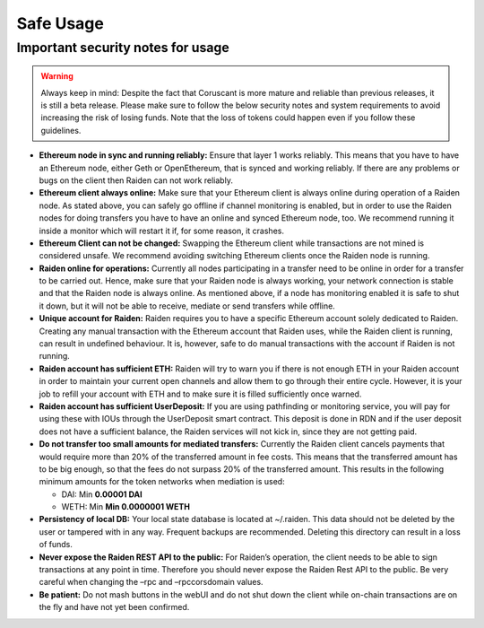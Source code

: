 Safe Usage
==========

**Important security notes for usage**
--------------------------------------

.. warning::

   Always keep in mind: Despite the fact that
   Coruscant is more mature and reliable than previous releases, it is still a
   beta release. Please make sure to follow the below security notes and
   system requirements to avoid increasing the risk of losing funds. Note
   that the loss of tokens could happen even if you follow these
   guidelines.

-  **Ethereum node in sync and running reliably:** Ensure that layer 1
   works reliably. This means that you have to have an Ethereum node,
   either Geth or OpenEthereum, that is synced and working reliably. If there
   are any problems or bugs on the client then Raiden can not work
   reliably.
-  **Ethereum client always online:** Make sure that your Ethereum
   client is always online during operation of a Raiden node. As stated
   above, you can safely go offline if channel monitoring is enabled,
   but in order to use the Raiden nodes for doing transfers you have to
   have an online and synced Ethereum node, too. We recommend running it
   inside a monitor which will restart it if, for some reason, it
   crashes.
-  **Ethereum Client can not be changed:** Swapping the Ethereum client
   while transactions are not mined is considered unsafe. We recommend
   avoiding switching Ethereum clients once the Raiden node is running.
-  **Raiden online for operations:** Currently all nodes participating
   in a transfer need to be online in order for a transfer to be carried
   out. Hence, make sure that your Raiden node is always working, your
   network connection is stable and that the Raiden node is always
   online. As mentioned above, if a node has monitoring enabled it is
   safe to shut it down, but it will not be able to receive, mediate or
   send transfers while offline.
-  **Unique account for Raiden:** Raiden requires you to have a specific
   Ethereum account solely dedicated to Raiden. Creating any manual
   transaction with the Ethereum account that Raiden uses, while the
   Raiden client is running, can result in undefined behaviour. It is,
   however, safe to do manual transactions with the account if Raiden is
   not running.
-  **Raiden account has sufficient ETH:** Raiden will try to warn you if
   there is not enough ETH in your Raiden account in order to maintain
   your current open channels and allow them to go through their entire
   cycle. However, it is your job to refill your account with ETH and to
   make sure it is filled sufficiently once warned.
-  **Raiden account has sufficient UserDeposit:** If you are using
   pathfinding or monitoring service, you will pay for using these with
   IOUs through the UserDeposit smart contract. This deposit is done in
   RDN and if the user deposit does not have a sufficient balance, the
   Raiden services will not kick in, since they are not getting paid.
-  **Do not transfer too small amounts for mediated transfers:**
   Currently the Raiden client cancels payments that would require more
   than 20% of the transferred amount in fee costs. This means that the
   transferred amount has to be big enough, so that the fees do not
   surpass 20% of the transferred amount. This results in the following
   minimum amounts for the token networks when mediation is used:

   -  DAI: Min **0.00001 DAI**
   -  WETH: Min **Min 0.0000001 WETH**

-  **Persistency of local DB:** Your local state database is located at
   ~/.raiden. This data should not be deleted by the user or tampered
   with in any way. Frequent backups are recommended. Deleting this
   directory can result in a loss of funds.
-  **Never expose the Raiden REST API to the public:** For Raiden’s
   operation, the client needs to be able to sign transactions at any
   point in time. Therefore you should never expose the Raiden Rest API
   to the public. Be very careful when changing the –rpc and
   –rpccorsdomain values.
-  **Be patient:** Do not mash buttons in the webUI and do not shut down
   the client while on-chain transactions are on the fly and have not
   yet been confirmed.
